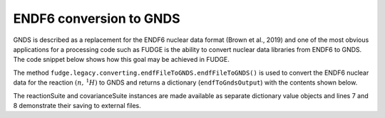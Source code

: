 ENDF6 conversion to GNDS
========================
GNDS is described as a replacement for the ENDF6 nuclear data format (Brown et al., 2019) and one
of the most obvious applications for a processing code such as FUDGE is the ability to convert
nuclear data libraries from ENDF6 to GNDS. The code snippet below shows how this goal may be 
achieved in FUDGE.

The method ``fudge.legacy.converting.endfFileToGNDS.endfFileToGNDS()`` is used to convert the ENDF6 
nuclear data for the reaction :math:`\left(n,\,^1H\right)` to GNDS and returns a dictionary 
(``endfToGndsOutput``) with the contents shown below.


.. image:: images/endfToGndsOutput.png


The reactionSuite and covarianceSuite instances are made available as separate dictionary value objects
and lines 7 and 8 demonstrate their saving to external files.

.. code-block:: python
   :linenos:

   from fudge.legacy.converting import endfFileToGNDS as endfFileToGNDSModule

   # convert ENDF6 to GNDS
   endfToGndsOutput = endfFileToGNDSModule.endfFileToGNDS('n-001_H_001.endf')

   # save the reactionSuite and covarianceSuite
   endfToGndsOutput['reactionSuite'].saveToFile('n-001_H_001.reactionSuite.gnds.xml');
   endfToGndsOutput['covarianceSuite'].saveToFile('n-001_H_001.covariance.gnds.xml')

